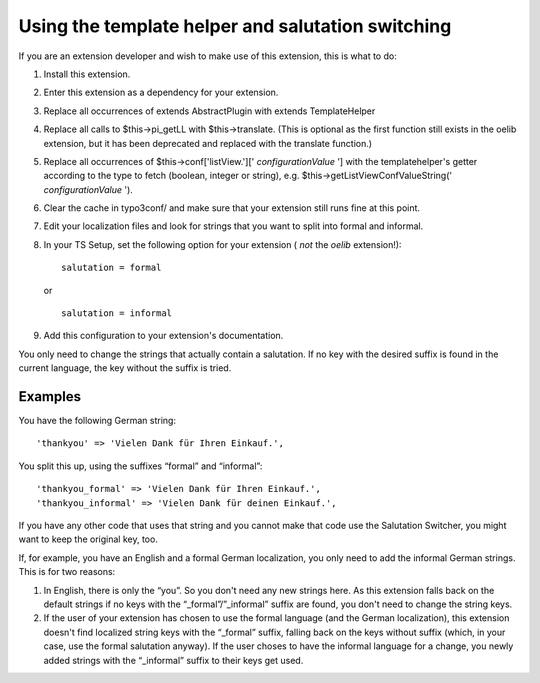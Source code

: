 .. ==================================================
.. FOR YOUR INFORMATION
.. --------------------------------------------------
.. -*- coding: utf-8 -*- with BOM.

.. ==================================================
.. DEFINE SOME TEXTROLES
.. --------------------------------------------------
.. role::   underline
.. role::   typoscript(code)
.. role::   ts(typoscript)
   :class:  typoscript
.. role::   php(code)


Using the template helper and salutation switching
^^^^^^^^^^^^^^^^^^^^^^^^^^^^^^^^^^^^^^^^^^^^^^^^^^

If you are an extension developer and wish to make use of this
extension, this is what to do:

#. Install this extension.

#. Enter this extension as a dependency for your extension.

#. Replace all occurrences of extends AbstractPlugin with extends TemplateHelper

#. Replace all calls to $this->pi\_getLL with $this->translate. (This is
   optional as the first function still exists in the oelib extension,
   but it has been deprecated and replaced with the translate function.)

#. Replace all occurrences of $this->conf['listView.']['
   *configurationValue* '] with the templatehelper's getter according to
   the type to fetch (boolean, integer or string), e.g.
   $this->getListViewConfValueString(' *configurationValue* ').

#. Clear the cache in typo3conf/ and make sure that your extension still
   runs fine at this point.

#. Edit your localization files and look for strings that you want to
   split into formal and informal.

#. In your TS Setup, set the following option for your extension ( *not*
   the  *oelib* extension!):

   ::

      salutation = formal

   or

   ::

      salutation = informal

#. Add this configuration to your extension's documentation.

You only need to change the strings that actually contain a
salutation. If no key with the desired suffix is found in the current
language, the key without the suffix is tried.


Examples
""""""""

You have the following German string:

::

   'thankyou' => 'Vielen Dank für Ihren Einkauf.',

You split this up, using the suffixes “formal” and “informal”:

::

   'thankyou_formal' => 'Vielen Dank für Ihren Einkauf.',
   'thankyou_informal' => 'Vielen Dank für deinen Einkauf.',

If you have any other code that uses that string and you cannot make
that code use the Salutation Switcher, you might want to keep the
original key, too.

If, for example, you have an English and a formal German localization,
you only need to add the informal German strings. This is for two
reasons:

#. In English, there is only the “you”. So you don't need any new strings
   here. As this extension falls back on the default strings if no keys
   with the “\_formal”/”\_informal” suffix are found, you don't need to
   change the string keys.

#. If the user of your extension has chosen to use the formal language
   (and the German localization), this extension doesn't find localized
   string keys with the “\_formal” suffix, falling back on the keys
   without suffix (which, in your case, use the formal salutation
   anyway). If the user choses to have the informal language for a
   change, you newly added strings with the “\_informal” suffix to their
   keys get used.
